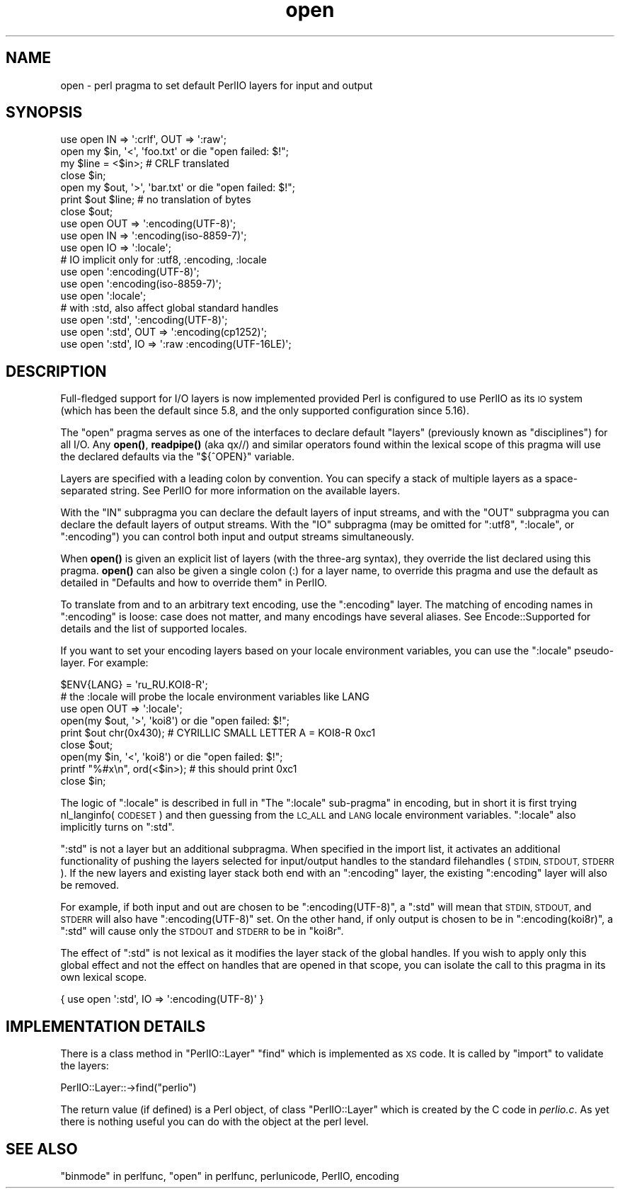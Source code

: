 .\" Automatically generated by Pod::Man 4.14 (Pod::Simple 3.40)
.\"
.\" Standard preamble:
.\" ========================================================================
.de Sp \" Vertical space (when we can't use .PP)
.if t .sp .5v
.if n .sp
..
.de Vb \" Begin verbatim text
.ft CW
.nf
.ne \\$1
..
.de Ve \" End verbatim text
.ft R
.fi
..
.\" Set up some character translations and predefined strings.  \*(-- will
.\" give an unbreakable dash, \*(PI will give pi, \*(L" will give a left
.\" double quote, and \*(R" will give a right double quote.  \*(C+ will
.\" give a nicer C++.  Capital omega is used to do unbreakable dashes and
.\" therefore won't be available.  \*(C` and \*(C' expand to `' in nroff,
.\" nothing in troff, for use with C<>.
.tr \(*W-
.ds C+ C\v'-.1v'\h'-1p'\s-2+\h'-1p'+\s0\v'.1v'\h'-1p'
.ie n \{\
.    ds -- \(*W-
.    ds PI pi
.    if (\n(.H=4u)&(1m=24u) .ds -- \(*W\h'-12u'\(*W\h'-12u'-\" diablo 10 pitch
.    if (\n(.H=4u)&(1m=20u) .ds -- \(*W\h'-12u'\(*W\h'-8u'-\"  diablo 12 pitch
.    ds L" ""
.    ds R" ""
.    ds C` ""
.    ds C' ""
'br\}
.el\{\
.    ds -- \|\(em\|
.    ds PI \(*p
.    ds L" ``
.    ds R" ''
.    ds C`
.    ds C'
'br\}
.\"
.\" Escape single quotes in literal strings from groff's Unicode transform.
.ie \n(.g .ds Aq \(aq
.el       .ds Aq '
.\"
.\" If the F register is >0, we'll generate index entries on stderr for
.\" titles (.TH), headers (.SH), subsections (.SS), items (.Ip), and index
.\" entries marked with X<> in POD.  Of course, you'll have to process the
.\" output yourself in some meaningful fashion.
.\"
.\" Avoid warning from groff about undefined register 'F'.
.de IX
..
.nr rF 0
.if \n(.g .if rF .nr rF 1
.if (\n(rF:(\n(.g==0)) \{\
.    if \nF \{\
.        de IX
.        tm Index:\\$1\t\\n%\t"\\$2"
..
.        if !\nF==2 \{\
.            nr % 0
.            nr F 2
.        \}
.    \}
.\}
.rr rF
.\"
.\" Accent mark definitions (@(#)ms.acc 1.5 88/02/08 SMI; from UCB 4.2).
.\" Fear.  Run.  Save yourself.  No user-serviceable parts.
.    \" fudge factors for nroff and troff
.if n \{\
.    ds #H 0
.    ds #V .8m
.    ds #F .3m
.    ds #[ \f1
.    ds #] \fP
.\}
.if t \{\
.    ds #H ((1u-(\\\\n(.fu%2u))*.13m)
.    ds #V .6m
.    ds #F 0
.    ds #[ \&
.    ds #] \&
.\}
.    \" simple accents for nroff and troff
.if n \{\
.    ds ' \&
.    ds ` \&
.    ds ^ \&
.    ds , \&
.    ds ~ ~
.    ds /
.\}
.if t \{\
.    ds ' \\k:\h'-(\\n(.wu*8/10-\*(#H)'\'\h"|\\n:u"
.    ds ` \\k:\h'-(\\n(.wu*8/10-\*(#H)'\`\h'|\\n:u'
.    ds ^ \\k:\h'-(\\n(.wu*10/11-\*(#H)'^\h'|\\n:u'
.    ds , \\k:\h'-(\\n(.wu*8/10)',\h'|\\n:u'
.    ds ~ \\k:\h'-(\\n(.wu-\*(#H-.1m)'~\h'|\\n:u'
.    ds / \\k:\h'-(\\n(.wu*8/10-\*(#H)'\z\(sl\h'|\\n:u'
.\}
.    \" troff and (daisy-wheel) nroff accents
.ds : \\k:\h'-(\\n(.wu*8/10-\*(#H+.1m+\*(#F)'\v'-\*(#V'\z.\h'.2m+\*(#F'.\h'|\\n:u'\v'\*(#V'
.ds 8 \h'\*(#H'\(*b\h'-\*(#H'
.ds o \\k:\h'-(\\n(.wu+\w'\(de'u-\*(#H)/2u'\v'-.3n'\*(#[\z\(de\v'.3n'\h'|\\n:u'\*(#]
.ds d- \h'\*(#H'\(pd\h'-\w'~'u'\v'-.25m'\f2\(hy\fP\v'.25m'\h'-\*(#H'
.ds D- D\\k:\h'-\w'D'u'\v'-.11m'\z\(hy\v'.11m'\h'|\\n:u'
.ds th \*(#[\v'.3m'\s+1I\s-1\v'-.3m'\h'-(\w'I'u*2/3)'\s-1o\s+1\*(#]
.ds Th \*(#[\s+2I\s-2\h'-\w'I'u*3/5'\v'-.3m'o\v'.3m'\*(#]
.ds ae a\h'-(\w'a'u*4/10)'e
.ds Ae A\h'-(\w'A'u*4/10)'E
.    \" corrections for vroff
.if v .ds ~ \\k:\h'-(\\n(.wu*9/10-\*(#H)'\s-2\u~\d\s+2\h'|\\n:u'
.if v .ds ^ \\k:\h'-(\\n(.wu*10/11-\*(#H)'\v'-.4m'^\v'.4m'\h'|\\n:u'
.    \" for low resolution devices (crt and lpr)
.if \n(.H>23 .if \n(.V>19 \
\{\
.    ds : e
.    ds 8 ss
.    ds o a
.    ds d- d\h'-1'\(ga
.    ds D- D\h'-1'\(hy
.    ds th \o'bp'
.    ds Th \o'LP'
.    ds ae ae
.    ds Ae AE
.\}
.rm #[ #] #H #V #F C
.\" ========================================================================
.\"
.IX Title "open 3"
.TH open 3 "2020-06-14" "perl v5.32.0" "Perl Programmers Reference Guide"
.\" For nroff, turn off justification.  Always turn off hyphenation; it makes
.\" way too many mistakes in technical documents.
.if n .ad l
.nh
.SH "NAME"
open \- perl pragma to set default PerlIO layers for input and output
.SH "SYNOPSIS"
.IX Header "SYNOPSIS"
.Vb 7
\&    use open IN  => \*(Aq:crlf\*(Aq, OUT => \*(Aq:raw\*(Aq;
\&    open my $in, \*(Aq<\*(Aq, \*(Aqfoo.txt\*(Aq or die "open failed: $!";
\&    my $line = <$in>; # CRLF translated
\&    close $in;
\&    open my $out, \*(Aq>\*(Aq, \*(Aqbar.txt\*(Aq or die "open failed: $!";
\&    print $out $line; # no translation of bytes
\&    close $out;
\&
\&    use open OUT => \*(Aq:encoding(UTF\-8)\*(Aq;
\&    use open IN  => \*(Aq:encoding(iso\-8859\-7)\*(Aq;
\&
\&    use open IO  => \*(Aq:locale\*(Aq;
\&
\&    # IO implicit only for :utf8, :encoding, :locale
\&    use open \*(Aq:encoding(UTF\-8)\*(Aq;
\&    use open \*(Aq:encoding(iso\-8859\-7)\*(Aq;
\&    use open \*(Aq:locale\*(Aq;
\&
\&    # with :std, also affect global standard handles
\&    use open \*(Aq:std\*(Aq, \*(Aq:encoding(UTF\-8)\*(Aq;
\&    use open \*(Aq:std\*(Aq, OUT => \*(Aq:encoding(cp1252)\*(Aq;
\&    use open \*(Aq:std\*(Aq, IO => \*(Aq:raw :encoding(UTF\-16LE)\*(Aq;
.Ve
.SH "DESCRIPTION"
.IX Header "DESCRIPTION"
Full-fledged support for I/O layers is now implemented provided
Perl is configured to use PerlIO as its \s-1IO\s0 system (which has been the
default since 5.8, and the only supported configuration since 5.16).
.PP
The \f(CW\*(C`open\*(C'\fR pragma serves as one of the interfaces to declare default
\&\*(L"layers\*(R" (previously known as \*(L"disciplines\*(R") for all I/O. Any \fBopen()\fR,
\&\fBreadpipe()\fR (aka qx//) and similar operators found within the
lexical scope of this pragma will use the declared defaults via the
\&\f(CW\*(C`${^OPEN}\*(C'\fR variable.
.PP
Layers are specified with a leading colon by convention. You can
specify a stack of multiple layers as a space-separated string.
See PerlIO for more information on the available layers.
.PP
With the \f(CW\*(C`IN\*(C'\fR subpragma you can declare the default layers
of input streams, and with the \f(CW\*(C`OUT\*(C'\fR subpragma you can declare
the default layers of output streams.  With the \f(CW\*(C`IO\*(C'\fR subpragma
(may be omitted for \f(CW\*(C`:utf8\*(C'\fR, \f(CW\*(C`:locale\*(C'\fR, or \f(CW\*(C`:encoding\*(C'\fR) you
can control both input and output streams simultaneously.
.PP
When \fBopen()\fR is given an explicit list of layers (with the three-arg
syntax), they override the list declared using this pragma.  \fBopen()\fR can
also be given a single colon (:) for a layer name, to override this pragma
and use the default as detailed in
\&\*(L"Defaults and how to override them\*(R" in PerlIO.
.PP
To translate from and to an arbitrary text encoding, use the \f(CW\*(C`:encoding\*(C'\fR
layer.  The matching of encoding names in \f(CW\*(C`:encoding\*(C'\fR is loose: case does
not matter, and many encodings have several aliases.  See
Encode::Supported for details and the list of supported locales.
.PP
If you want to set your encoding layers based on your
locale environment variables, you can use the \f(CW\*(C`:locale\*(C'\fR pseudo-layer.
For example:
.PP
.Vb 9
\&    $ENV{LANG} = \*(Aqru_RU.KOI8\-R\*(Aq;
\&    # the :locale will probe the locale environment variables like LANG
\&    use open OUT => \*(Aq:locale\*(Aq;
\&    open(my $out, \*(Aq>\*(Aq, \*(Aqkoi8\*(Aq) or die "open failed: $!";
\&    print $out chr(0x430); # CYRILLIC SMALL LETTER A = KOI8\-R 0xc1
\&    close $out;
\&    open(my $in, \*(Aq<\*(Aq, \*(Aqkoi8\*(Aq) or die "open failed: $!";
\&    printf "%#x\en", ord(<$in>); # this should print 0xc1
\&    close $in;
.Ve
.PP
The logic of \f(CW\*(C`:locale\*(C'\fR is described in full in
"The \f(CW\*(C`:locale\*(C'\fR sub-pragma" in encoding,
but in short it is first trying nl_langinfo(\s-1CODESET\s0) and then
guessing from the \s-1LC_ALL\s0 and \s-1LANG\s0 locale environment variables.
\&\f(CW\*(C`:locale\*(C'\fR also implicitly turns on \f(CW\*(C`:std\*(C'\fR.
.PP
\&\f(CW\*(C`:std\*(C'\fR is not a layer but an additional subpragma.  When specified in the
import list, it activates an additional functionality of pushing the
layers selected for input/output handles to the standard filehandles
(\s-1STDIN, STDOUT, STDERR\s0).  If the new layers and existing layer stack both
end with an \f(CW\*(C`:encoding\*(C'\fR layer, the existing \f(CW\*(C`:encoding\*(C'\fR layer will also
be removed.
.PP
For example, if both input and out are chosen to be \f(CW\*(C`:encoding(UTF\-8)\*(C'\fR, a
\&\f(CW\*(C`:std\*(C'\fR will mean that \s-1STDIN, STDOUT,\s0 and \s-1STDERR\s0 will also have
\&\f(CW\*(C`:encoding(UTF\-8)\*(C'\fR set.  On the other hand, if only output is chosen to
be in \f(CW\*(C`:encoding(koi8r)\*(C'\fR, a \f(CW\*(C`:std\*(C'\fR will cause only the \s-1STDOUT\s0 and \s-1STDERR\s0
to be in \f(CW\*(C`koi8r\*(C'\fR.
.PP
The effect of \f(CW\*(C`:std\*(C'\fR is not lexical as it modifies the layer stack of the
global handles.  If you wish to apply only this global effect and not the
effect on handles that are opened in that scope, you can isolate the call
to this pragma in its own lexical scope.
.PP
.Vb 1
\&    { use open \*(Aq:std\*(Aq, IO => \*(Aq:encoding(UTF\-8)\*(Aq }
.Ve
.SH "IMPLEMENTATION DETAILS"
.IX Header "IMPLEMENTATION DETAILS"
There is a class method in \f(CW\*(C`PerlIO::Layer\*(C'\fR \f(CW\*(C`find\*(C'\fR which is
implemented as \s-1XS\s0 code.  It is called by \f(CW\*(C`import\*(C'\fR to validate the
layers:
.PP
.Vb 1
\&   PerlIO::Layer::\->find("perlio")
.Ve
.PP
The return value (if defined) is a Perl object, of class
\&\f(CW\*(C`PerlIO::Layer\*(C'\fR which is created by the C code in \fIperlio.c\fR.  As
yet there is nothing useful you can do with the object at the perl
level.
.SH "SEE ALSO"
.IX Header "SEE ALSO"
\&\*(L"binmode\*(R" in perlfunc, \*(L"open\*(R" in perlfunc, perlunicode, PerlIO,
encoding
